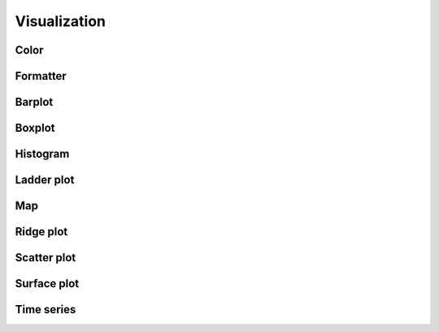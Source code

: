 #############
Visualization
#############

************
Color
************

************
Formatter
************

*********
Barplot
*********

************
Boxplot
************


************
Histogram
************


************
Ladder plot
************


************
Map
************

************
Ridge plot
************

************
Scatter plot
************

************
Surface plot
************

************
Time series
************